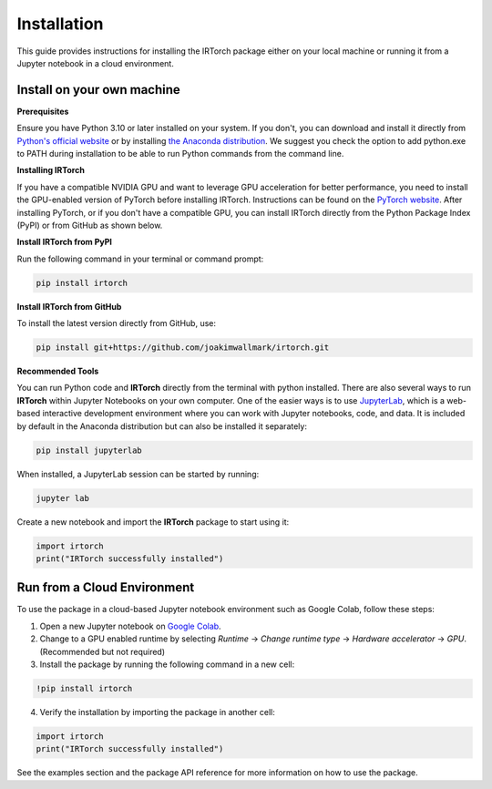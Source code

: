 Installation
==================

This guide provides instructions for installing the IRTorch package either on your local machine or running it from a Jupyter notebook in a cloud environment.

Install on your own machine
---------------------------
**Prerequisites**

Ensure you have Python 3.10 or later installed on your system. If you don't, you can download and install it directly from `Python's official website <https://www.python.org/downloads/>`__ or by installing `the Anaconda distribution <https://www.anaconda.com/docs/getting-started/anaconda/install>`__. We suggest you check the option to add python.exe to PATH during installation to be able to run Python commands from the command line.

**Installing IRTorch**

If you have a compatible NVIDIA GPU and want to leverage GPU acceleration for better performance, you need to install the GPU-enabled version of PyTorch before installing IRTorch. Instructions can be found on the `PyTorch website <https://pytorch.org/get-started/locally/>`__. After installing PyTorch, or if you don't have a compatible GPU, you can 
install IRTorch directly from the Python Package Index (PyPI) or from GitHub as shown below.

**Install IRTorch from PyPI**

Run the following command in your terminal or command prompt: 

.. code-block:: bash

    pip install irtorch

**Install IRTorch from GitHub**

To install the latest version directly from GitHub, use:

.. code-block:: bash

    pip install git+https://github.com/joakimwallmark/irtorch.git

**Recommended Tools**

You can run Python code and **IRTorch** directly from the terminal with python installed. There are also several ways to run **IRTorch** within Jupyter Notebooks on your own computer. One of the easier ways is to use `JupyterLab <https://jupyter.org/>`__, which is a web-based interactive development environment where you can work with Jupyter notebooks, code, and data. It is included by default in the Anaconda distribution but can also be installed it separately:

.. code-block:: bash

    pip install jupyterlab

When installed, a JupyterLab session can be started by running:

.. code-block:: bash

    jupyter lab

Create a new notebook and import the **IRTorch** package to start using it:

.. code-block:: python

    import irtorch
    print("IRTorch successfully installed")

Run from a Cloud Environment
----------------------------
To use the package in a cloud-based Jupyter notebook environment such as Google Colab, follow these steps:

1. Open a new Jupyter notebook on `Google Colab <https://colab.research.google.com/>`__.
2. Change to a GPU enabled runtime by selecting `Runtime` -> `Change runtime type` -> `Hardware accelerator` -> `GPU`. (Recommended but not required)
3. Install the package by running the following command in a new cell:

.. code-block::

    !pip install irtorch

4. Verify the installation by importing the package in another cell:

.. code-block:: python

    import irtorch
    print("IRTorch successfully installed")

See the examples section and the package API reference for more information on how to use the package.

